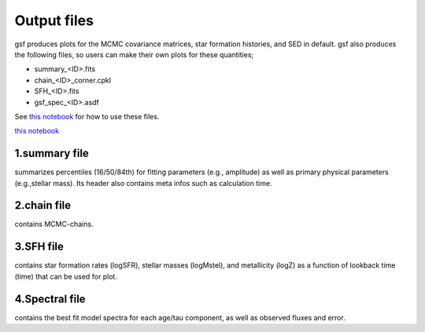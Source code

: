 .. _output:

Output files
============

gsf produces plots for the MCMC covariance matrices, star formation histories, and SED in default. 
gsf also produces the following files, so users can make their own plots for these quantities;

- summary_<ID>.fits
- chain_<ID>_corner.cpkl
- SFH_<ID>.fits
- gsf_spec_<ID>.asdf

See `this notebook <https://github.com/mtakahiro/gsf/blob/version1.4/example/Plot%20SFH%20and%20SED.ipynb>`__ 
for how to use these files.

`this notebook <../example/Plot%20SFH%20and%20SED.ipynb>`__



1.summary file
--------------
summarizes percentiles (16/50/84th) for fitting parameters (e.g., amplitude) 
as well as primary physical parameters (e.g.,stellar mass). Its header also contains meta infos
such as calculation time. 



2.chain file
------------
contains MCMC-chains.


3.SFH file
----------
contains star formation rates (logSFR), stellar masses (logMstel), and metallicity (logZ) 
as a function of lookback time (time) that can be used for plot.


4.Spectral file
---------------
contains the best fit model spectra for each age/tau component, as well as observed fluxes and 
error.

